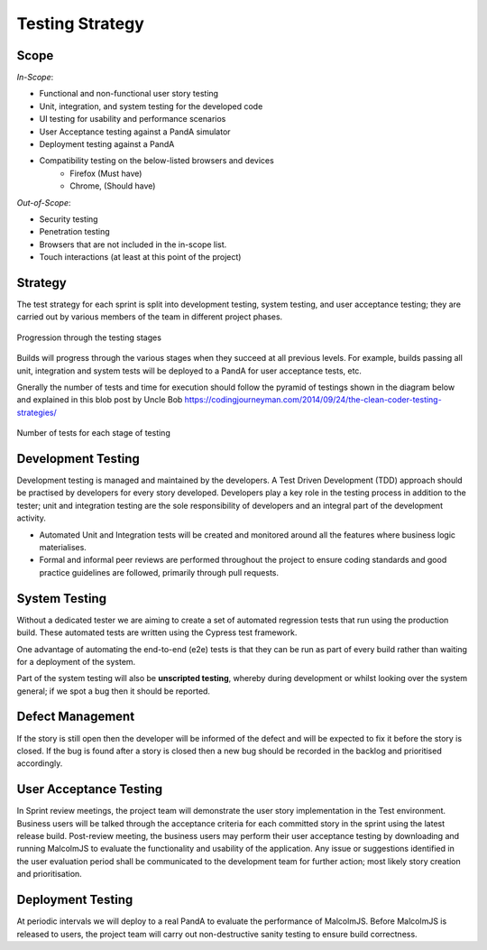 Testing Strategy
=====================================

Scope
-----

*In-Scope*:

* Functional and non-functional user story testing
* Unit, integration, and system testing for the developed code 
* UI testing for usability and performance scenarios
* User Acceptance testing against a PandA simulator
* Deployment testing against a PandA
* Compatibility testing on the below-listed browsers and devices
   - Firefox (Must have)
   - Chrome, (Should have)

*Out-of-Scope*:

* Security testing
* Penetration testing
* Browsers that are not included in the in-scope list. 
* Touch interactions (at least at this point of the project)

Strategy
--------

The test strategy for each sprint is split into development testing, system testing, and user acceptance testing; they are carried out by various members of the team in different project phases. 

.. figure:: images/testing-stages.svg
    :align: center

    Progression through the testing stages

Builds will progress through the various stages when they succeed at all previous levels. For example, builds passing all unit, integration and system tests will be deployed to a PandA for user acceptance tests, etc.

Gnerally the number of tests and time for execution should follow the pyramid of testings shown in the diagram below and explained in this blob post by Uncle Bob https://codingjourneyman.com/2014/09/24/the-clean-coder-testing-strategies/

.. figure:: images/tests-pyramid.png
    :align: center
    :width: 400

    Number of tests for each stage of testing


Development Testing
-------------------
Development testing is managed and maintained by the developers. A Test Driven Development (TDD) approach should be practised by developers for every story developed. Developers play a key role in the testing process in addition to the tester; unit and integration testing are the sole responsibility of developers and an integral part of the development activity.  

- Automated Unit and Integration tests will be created and monitored around all the features where business logic materialises. 
- Formal and informal peer reviews are performed throughout the project to ensure coding standards and good practice guidelines are followed, primarily through pull requests.

System Testing
--------------

Without a dedicated tester we are aiming to create a set of automated regression tests that run using the production build. These automated tests are written using the Cypress test framework.

One advantage of automating the end-to-end (e2e) tests is that they can be run as part of every build rather than waiting for a deployment of the system.

Part of the system testing will also be **unscripted testing**, whereby during development or whilst looking over the system general; if we spot a bug then it should be reported.

Defect Management
-----------------

If the story is still open then the developer will be informed of the defect and will be expected to fix it before the story is closed. If the bug is found after a story is closed then a new bug should be recorded in the backlog and prioritised accordingly.

User Acceptance Testing
-----------------------

In Sprint review meetings, the project team will demonstrate the user story implementation in the Test environment. Business users will be talked through the acceptance criteria for each committed story in the sprint using the latest release build. Post-review meeting, the business users may perform their user acceptance testing by downloading and running MalcolmJS to evaluate the functionality and usability of the application. Any issue or suggestions identified in the user evaluation period shall be communicated to the development team for further action; most likely story creation and prioritisation.


Deployment Testing
------------------

At periodic intervals we will deploy to a real PandA to evaluate the performance of MalcolmJS. Before MalcolmJS is released to users, the project team will carry out non-destructive sanity testing to ensure build correctness.
